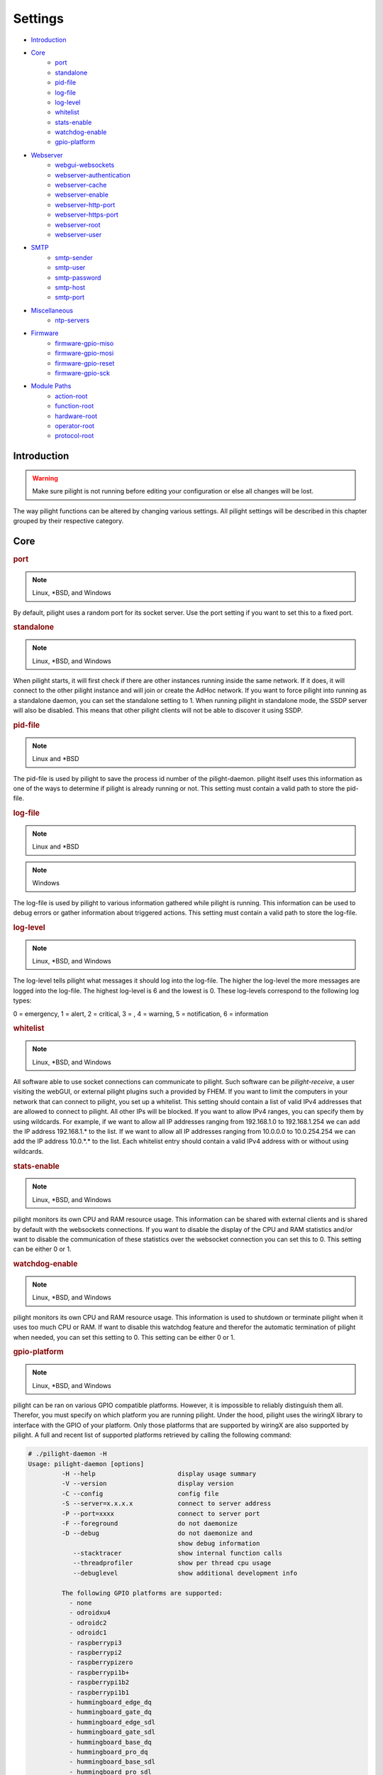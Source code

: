 Settings
========

- `Introduction`_
- `Core`_
   - `port`_
   - `standalone`_
   - `pid-file`_
   - `log-file`_
   - `log-level`_
   - `whitelist`_
   - `stats-enable`_
   - `watchdog-enable`_
   - `gpio-platform`_
- `Webserver`_
   - `webgui-websockets`_
   - `webserver-authentication`_
   - `webserver-cache`_
   - `webserver-enable`_
   - `webserver-http-port`_
   - `webserver-https-port`_
   - `webserver-root`_
   - `webserver-user`_
- `SMTP`_
   - `smtp-sender`_
   - `smtp-user`_
   - `smtp-password`_
   - `smtp-host`_
   - `smtp-port`_
- `Miscellaneous`_
   - `ntp-servers`_
- `Firmware`_
   - `firmware-gpio-miso`_
   - `firmware-gpio-mosi`_
   - `firmware-gpio-reset`_
   - `firmware-gpio-sck`_
- `Module Paths`_
   - `action-root`_
   - `function-root`_
   - `hardware-root`_
   - `operator-root`_
   - `protocol-root`_

Introduction
------------

.. warning::

   Make sure pilight is not running before editing your configuration or else all changes will be lost.

The way pilight functions can be altered by changing various settings. All pilight settings will be described in this chapter grouped by their respective category.

Core
----

.. _port:
.. rubric:: port

.. note::

   Linux, \*BSD, and Windows

.. code-block:: json
   :linenos:

   { "port": 5000 }

By default, pilight uses a random port for its socket server. Use the port setting if you want to set this to a fixed port.

.. _standalone:
.. rubric:: standalone

.. note::

   Linux, \*BSD, and Windows

.. code-block:: json
   :linenos:

   { "standalone": 0 }

When pilight starts, it will first check if there are other instances running inside the same network. If it does, it will connect to the other pilight instance and will join or create the AdHoc network. If you want to force pilight into running as a standalone daemon, you can set the standalone setting to 1. When running pilight in standalone mode, the SSDP server will also be disabled. This means that other pilight clients will not be able to discover it using SSDP.

.. _pid-file:
.. rubric:: pid-file

.. note::

   Linux and \*BSD

.. code-block:: json
   :linenos:

   { "pid-file": "/var/run/pilight.pid" }

The pid-file is used by pilight to save the process id number of the pilight-daemon. pilight itself uses this information as one of the ways to determine if pilight is already running or not. This setting must contain a valid path to store the pid-file.

.. _log-file:
.. rubric:: log-file

.. note::

   Linux and \*BSD

.. code-block:: json
   :linenos:

   { "log-file": "/var/log/pilight.log" }

.. note::

   Windows

.. code-block:: json
   :linenos:

   { "log-file": "c:/pilight/pilight.log" }

The log-file is used by pilight to various information gathered while pilight is running. This information can be used to debug errors or gather information about triggered actions. This setting must contain a valid path to store the log-file.

.. _log-level:
.. rubric:: log-level

.. note::

   Linux, \*BSD, and Windows

.. code-block:: json
   :linenos:

   { "log-level": 4 }

The log-level tells pilight what messages it should log into the log-file. The higher the log-level the more messages are logged into the log-file. The highest log-level is 6 and the lowest is 0. These log-levels correspond to the following log types:

0 = emergency, 1 = alert, 2 = critical, 3 = , 4 = warning,
5 = notification, 6 = information

.. _whitelist:
.. rubric:: whitelist

.. note::

   Linux, \*BSD, and Windows

.. code-block:: json
   :linenos:

   { "whitelist": [ "*.*.*.*" ] }

All software able to use socket connections can communicate to pilight. Such software can be *pilight-receive*, a user visiting the webGUI, or external pilight plugins such a provided by FHEM. If you want to limit the computers in your network that can connect to pilight, you set up a whitelist. This setting should contain a list of valid IPv4 addresses that are allowed to connect to pilight. All other IPs will be blocked. If you want to allow IPv4 ranges, you can specify them by using wildcards. For example, if we want to allow all IP addresses ranging from 192.168.1.0 to 192.168.1.254 we can add the IP address 192.168.1.* to the list. If we want to allow all IP addresses ranging from 10.0.0.0 to 10.0.254.254 we can add the IP address 10.0.*.* to the list. Each whitelist entry should contain a valid IPv4 address with or without using wildcards.

.. _stats-enable:
.. rubric:: stats-enable

.. note::

   Linux, \*BSD, and Windows

.. code-block:: json
   :linenos:

   { "stats-enable": 1 }

pilight monitors its own CPU and RAM resource usage. This information can be shared with external clients and is shared by default with the websockets connections. If you want to disable the display of the CPU and RAM statistics and/or want to disable the communication of these statistics over the websocket connection you can set this to 0. This setting can be either 0 or 1.

.. _watchdog-enable:
.. rubric:: watchdog-enable

.. note::

   Linux, \*BSD, and Windows

.. code-block:: json
   :linenos:

   { "watchdog-enable": 1 }

pilight monitors its own CPU and RAM resource usage. This information is used to shutdown or terminate pilight when it uses too much CPU or RAM. If want to disable this watchdog feature and therefor the automatic termination of pilight when needed, you can set this setting to 0. This setting can be either 0 or 1.

.. _gpio-platform:
.. rubric:: gpio-platform

.. versionadded:: 8.0

.. note::

   Linux, \*BSD, and Windows

.. code-block:: json
   :linenos:

   { "gpio-platform": "raspberrypi2" }

pilight can be ran on various GPIO compatible platforms. However, it is impossible to reliably distinguish them all. Therefor, you must specify on which platform you are running pilight. Under the hood, pilight uses the wiringX library to interface with the GPIO of your platform. Only those platforms that are supported by wiringX are also supported by pilight. A full and recent list of supported platforms retrieved by calling the following command:

.. code-block:: console

   # ./pilight-daemon -H
   Usage: pilight-daemon [options]
            -H --help                      display usage summary
            -V --version                   display version
            -C --config                    config file
            -S --server=x.x.x.x            connect to server address
            -P --port=xxxx                 connect to server port
            -F --foreground                do not daemonize
            -D --debug                     do not daemonize and
                                           show debug information
               --stacktracer               show internal function calls
               --threadprofiler            show per thread cpu usage
               --debuglevel                show additional development info

            The following GPIO platforms are supported:
              - none
              - odroidxu4
              - odroidc2
              - odroidc1
              - raspberrypi3
              - raspberrypi2
              - raspberrypizero
              - raspberrypi1b+
              - raspberrypi1b2
              - raspberrypi1b1
              - hummingboard_edge_dq
              - hummingboard_gate_dq
              - hummingboard_edge_sdl
              - hummingboard_gate_sdl
              - hummingboard_base_dq
              - hummingboard_pro_dq
              - hummingboard_base_sdl
              - hummingboard_pro_sdl
              - orangepipc+
              - bananapim2
              - bananapi1
              - pcduino1

If you are running on a platform that doesn't support GPIO, you can either use ``none`` as the ``gpio-platform`` or remove the setting altogether.

Webserver
---------

The following settings change the way the internal webserver will serve the internal pilight webGUI or it can be disabled altogether.

.. _webgui-websockets:
.. rubric:: webgui-websockets

.. note::

   Linux, \*BSD, and Windows

.. code-block:: json
   :linenos:

   { "webgui-websockets": 1 }

By default the webGUI communicates to pilight by using websockets. This is a relatively new technique that allows us to receive all changes from pilight instead of having to poll pilight for changes. The problem is that  some older devices and browsers do not support websockets, but they do support the polling technique. So to disable the websockets and use polling instead we set webgui-websockets setting to 0. This setting can be either 0 or 1.

.. _webserver-authentication:
.. rubric:: webserver-authentication

.. note::

   Linux, \*BSD, and Windows

.. code-block:: json
   :linenos:

   { "webserver-authentication": [ "username", "password" ] }

By default, pilight can be controlled from the webGUI by anyone that can access it. If you want to prevent this, you can secure the webGUI with a username and password. The username should be in plain text, the password is SHA256 encrypted. Use pilight-sha256 to create the encrypted password hash. Regular SHA256 encryption tools will not work because pilight hashes the password several thousand times.

.. code-block:: console

   pi@pilight ~# pilight-sha256 -p admin
   4f32102debed8dabd87e88cf84c752ccb23a74b29f90b42edde05cbc7be41f80

So if we want to use a username user and password admin the values should look like this:

.. code-block:: json
   :linenos:

   { "webserver-authentication": [ "user", "4f32102debed8dabd87e88cf84c752ccb23a74b29f90b42edde05cbc7be41f80" ] }

.. _webserver-cache:
.. rubric:: webserver-cache

.. note::

   Linux, \*BSD, and Windows

.. code-block:: json
   :linenos:

   { "webserver-cache": 1 }

pilight has the ability to cache all files used for the webGUI. This reduces the amount of reads done from the SD card on devices like the Raspberry Pi and Hummingboard, and makes it faster to load the webGUI from devices with a slow internal storage such as routers. This setting can be either 0 or 1.

.. _webserver-enable:
.. rubric:: webserver-enable

.. note::

   Linux, \*BSD, and Windows

.. code-block:: json
   :linenos:

   { "webserver-enable": 1 }

The pilight webserver can be turned off as a whole. This could be useful if you do not want to use the webGUI at all or if you want to use your own webserver implementation. This setting can be either 0 or 1.

.. _webserver-http-port:
.. rubric:: webserver-http-port

.. note::

   Linux, \*BSD, and Windows

.. code-block:: json
   :linenos:

   { "webserver-http-port": 5001 }

The pilight webserver runs by default on the non-standard port 5001. This is done to prevent interference with other webservers running on the default HTTP port 80. If you do want to run the webserver on port 80 or any other port, you can change this setting. The port specified must be a valid and unused port.

.. _webserver-https-port:
.. rubric:: webserver-https-port

.. deprecated:: 8.0

.. versionadded:: nightly

.. note::

   The secure webserver has never been properly supported in pilight version 7.0. The current pilight nightly does properly support secure webserver functionality, but that code hasn't been included in pilight 8.0.

.. note::

   Linux, \*BSD, and Windows

.. code-block:: json
   :linenos:

   { "webserver-https-port": 5002 }

The webserver does not allow secure connections by default. Currently the only way to get HTTPS support is by manually compiling pilight. The pilight secure webserver runs by default on the non-standard port 5002. This is done to prevent interference with other webservers running on the default HTTPS port 443. If you do want to run the secure webserver on port 443 or any other port, you can change this setting. The port specified must be a valid and unused port.

.. _webserver-root:
.. rubric:: webserver-root

.. note::

   Linux, \*BSD, and Windows

.. code-block:: json
   :linenos:

   { "webserver-root": "/usr/local/share/pilight" }

The webserver root tells pilight where it should look for all files that should be served by the webserver.  This setting must contain a valid path.

.. _webserver-user:
.. rubric:: webserver-user

.. note::

   Linux

.. code-block:: json
   :linenos:

   { "webserver-user": "www-root" }

.. note::

   \*BSD

.. code-block:: json
   :linenos:

   { "webserver-user": "www" }

The webserver runs by default as a non-root user. This to prevent the execution of malicious code. If you want to force the webserver to run as the root user or any other system user, you can change this setting accordingly. This setting needs to contain a valid system user.

SMTP
----

pilight has the capability to communicate with several types of mail servers. This offers pilight the possibility to use for example mail actions inside our event rules, so email messages can be sent in case of a certain event. Most users will have an email account from their internet hosting provider or free mail solutions can be used like gmail. In case of a (non-existing) gmail account named: pilight@gmail.com with password: foobar, the SMTP settings should be configured like this:

.. code-block:: json
   :linenos:

   {
     "smtp-sender": "pilight@gmail.com",
     "smtp-host": "smtp.gmail.com",
     "smtp-port": 465,
     "smtp-user": "pilight@gmail.com",
     "smtp-password": "foobar"
   }

.. _smtp-sender:
.. rubric:: smtp-sender

.. note::

   Linux, \*BSD, and Windows

.. code-block:: json
   :linenos:

   { "smtp-sender": "...@....com" }

The smtp-sender requires a valid e-mail address. As soon as a mail is sent by pilight, this e-mail address will be used as the address from with the mail was sent.

.. _smtp-user:
.. rubric:: smtp-user

.. note::

   Linux, \*BSD, and Windows

.. code-block:: json
   :linenos:

   { "smtp-user": "...@....com" }

The smtp-user requires a valid e-mail address. This e-mail address is used to validate the account details at the e-mail provider.

.. versionchanged:: 8.0 Allow any string for smtp-user

The smtp-user can be any string, and doesn't have to be an valid e-mail address anymore.

.. _smtp-password:
.. rubric:: smtp-password

.. note::

   Linux, \*BSD, and Windows

.. code-block:: json
   :linenos:

   { "smtp-password": "..." }

The smtp-password is used to validate the account details at the e-mail provider together with the smtp-user setting. The password should therefore be a valid password for this e-mail account.

.. _smtp-host:
.. rubric:: smtp-host

.. note::

   Linux, \*BSD, and Windows

.. code-block:: json
   :linenos:

   { "smtp-host": "smtp.foo.com" }

The smtp-host setting should contain a valid mail server hostname. Normally, the host name is similar to name of the internet hosting provider.

.. _smtp-port:
.. rubric:: smtp-port

.. note::

   Linux, \*BSD, and Windows

.. code-block:: json
   :linenos:

   { "smtp-port": 25 }

The smtp-port should contain a valid smtp server port. This can currently be either 25, 465, or 587. pilight will communicate over a secure connection when using port 465, when using port 25 or 587 it will depend on the server how pilight will set-up the connection.

Miscellaneous
-------------

.. _ntp-servers:
.. rubric:: ntp-servers

.. note::

   Linux, \*BSD, and Windows

.. code-block:: json
   :linenos:

   { "ntp-servers": [ "eu.pool.ntp.org", "uk.pool.ntp.org" ] }

One important feature of any automation setup is the ability to trigger time based actions. However, these events greatly rely on a correct date and time. Problems occur when the system time is not set to the correct time (for our specific timezone). This can happen on systems like the Raspberry Pi which does not have a RTC that allows it to keep track of time when turned off. To overcome this problem pilight has the ability to retrieve the correct time by synchronizing with NTP servers. You can pick any server from http://www.pool.ntp.org/. Any number of servers can be added to the ntp-servers list. pilight will first try to synchronize with the first server. If this fails it will try the second server etc. It will continue this process until an actual response was received.

Firmware
--------

pilight provides an easy tool to flash the firmware of several microcontrollers in the form of pilight-flash. pilight flashes microcontrollers by using either bitbanging or through USB. To use bitbanging we need four GPIOs. These GPIOs are by default configured for usage on a Raspberry Pi. They can however, be changed to other GPIOs according to the device you want to use. Each GPIO is named according to the SPI requirements, but any GPIO can be used because we are not actually using SPI to communicate with our microcontrollers. In pilight the SPI identifiers MISO, MOSI, Reset and SCK are only used to separate the different GPIO.

If you are unsure what valid GPIOs are on your platform,
please refer to the http://www.wiringx.org documentation.

.. _firmware-gpio-miso:
.. rubric:: firmware-gpio-miso

.. note::

   Linux and \*BSD

.. code-block:: json
   :linenos:

   { "firmware-gpio-miso": 13 }

This setting defines the GPIO pin to be used as MISO. Any valid GPIO for your platform can be used.

.. _firmware-gpio-mosi:
.. rubric:: firmware-gpio-mosi

.. note::

   Linux and \*BSD

.. code-block:: json
   :linenos:

   { "firmware-gpio-mosi": 12 }

This setting defines the GPIO pin to be used as MOSI. Any valid GPIO for your platform can be used.

.. _firmware-gpio-reset:
.. rubric:: firmware-gpio-reset

.. note::

   Linux and \*BSD

.. code-block:: json
   :linenos:

   { "firmware-gpio-reset": 10 }

This setting defines the GPIO pin to be used as Reset. Any valid GPIO for your platform can be used.

.. _firmware-gpio-sck:
.. rubric:: firmware-gpio-sck

.. note::

   Linux and \*BSD

.. code-block:: json
   :linenos:

   { "firmware-gpio-sck": 14 }

This setting defines the GPIO pin to be used as SCK. Any valid GPIO for your platform can be used.

Module Paths
------------

pilight has the possibility to load various external modules to enhance its functionality. These modules are single files and should be placed in fixed folders. However, these folders locations can be changed by altering one of the following settings.

.. warning::

   There is generally no reason to load external modules.
   The latest pilight version always contains the latest
   protocols, hardware drivers, event operators, functions,
   and actions.

.. _action-root:
.. rubric:: action-root

.. note::

   Linux and \*BSD

.. code-block:: json
   :linenos:

   { "action-root": "/usr/local/lib/pilight/action" }

pilight event actions are loaded from the action-root folder. The action-root setting must contain a valid path.

.. _function-root:
.. rubric:: function-root

.. note::

   Linux and \*BSD

.. code-block:: json
   :linenos:

   { "function-root": "/usr/local/lib/pilight/function" }

pilight event actions are loaded from the function-root folder. The function-root setting must contain a valid path.

.. _hardware-root:
.. rubric:: hardware-root

.. note::

   Linux and \*BSD

.. code-block:: json
   :linenos:

   { "hardware-root": "/usr/local/lib/pilight/hardware" }

pilight event actions are loaded from the hardware-root folder. The hardware-root setting must contain a valid path.

.. _operator-root:
.. rubric:: operator-root

.. note::

   Linux and \*BSD

.. code-block:: json
   :linenos:

   { "operator-root": "/usr/local/lib/pilight/operator" }

pilight event actions are loaded from the operator-root folder. The operator-root setting must contain a valid path.

.. _protocol-root:
.. rubric:: protocol-root

.. note::

   Linux and \*BSD

.. code-block:: json
   :linenos:

   { "protocol-root": "/usr/local/lib/pilight/protocol" }

pilight event actions are loaded from the protocol-root folder. The protocol-root setting must contain a valid path.
